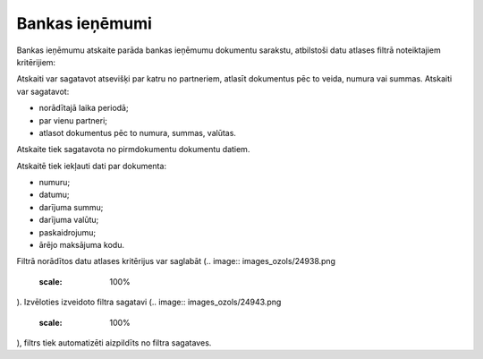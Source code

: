 .. 868 Bankas ieņēmumi******************* 
Bankas ieņēmumu atskaite parāda bankas ieņēmumu dokumentu sarakstu,
atbilstoši datu atlases filtrā noteiktajiem kritērijiem:




.. image:: images_ozols/26541.png
    :scale: 100%





Atskaiti var sagatavot atsevišķi par katru no partneriem, atlasīt
dokumentus pēc to veida, numura vai summas. Atskaiti var sagatavot:

- norādītajā laika periodā;
- par vienu partneri;
- atlasot dokumentus pēc to numura, summas, valūtas.
Atskaite tiek sagatavota no pirmdokumentu dokumentu datiem.




Atskaitē tiek iekļauti dati par dokumenta:

- numuru;

- datumu;

- darījuma summu;

- darījuma valūtu;

- paskaidrojumu;

- ārējo maksājuma kodu.




Filtrā norādītos datu atlases kritērijus var saglabāt (.. image::
images_ozols/24938.png
    :scale: 100%
). Izvēloties izveidoto filtra sagatavi (.. image::
images_ozols/24943.png
    :scale: 100%
), filtrs tiek automatizēti aizpildīts no filtra sagataves.
 